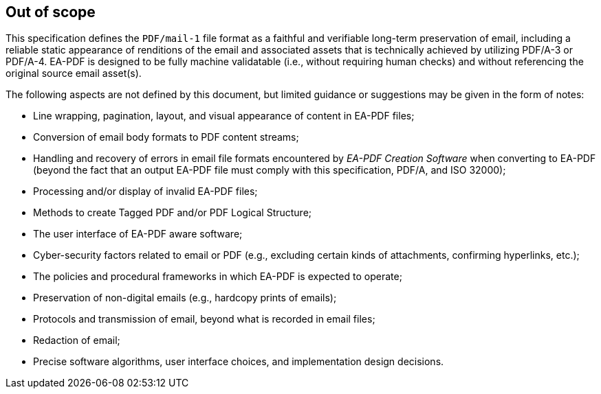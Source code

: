
== Out of scope

This specification defines the `PDF/mail-1` file format as a faithful and verifiable
long-term preservation of email, including a reliable static appearance of renditions
of the email and associated assets that is technically achieved by utilizing PDF/A-3
or PDF/A-4. EA-PDF is designed to be fully machine validatable (i.e., without requiring
human checks) and without referencing the original source email asset(s).

The following aspects are not defined by this document, but limited guidance or
suggestions may be given in the form of notes:

* Line wrapping, pagination, layout, and visual appearance of content in EA-PDF files;

* Conversion of email body formats to PDF content streams;

* Handling and recovery of errors in email file formats encountered by _EA-PDF Creation
Software_ when converting to EA-PDF (beyond the fact that an output EA-PDF file must
comply with this specification, PDF/A, and ISO 32000);

* Processing and/or display of invalid EA-PDF files;

* Methods to create Tagged PDF and/or PDF Logical Structure;

* The user interface of EA-PDF aware software;

* Cyber-security factors related to email or PDF (e.g., excluding certain kinds of
attachments, confirming hyperlinks, etc.);

* The policies and procedural frameworks in which EA-PDF is expected to operate;

* Preservation of non-digital emails (e.g., hardcopy prints of emails);

* Protocols and transmission of email, beyond what is recorded in email files;

* Redaction of email;

* Precise software algorithms, user interface choices, and implementation design
decisions.
